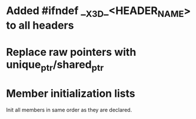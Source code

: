* Added #ifndef __X3D_<HEADER_NAME> to all headers
* Replace raw pointers with unique_ptr/shared_ptr
* Member initialization lists
  Init all members in same order as they are declared.
